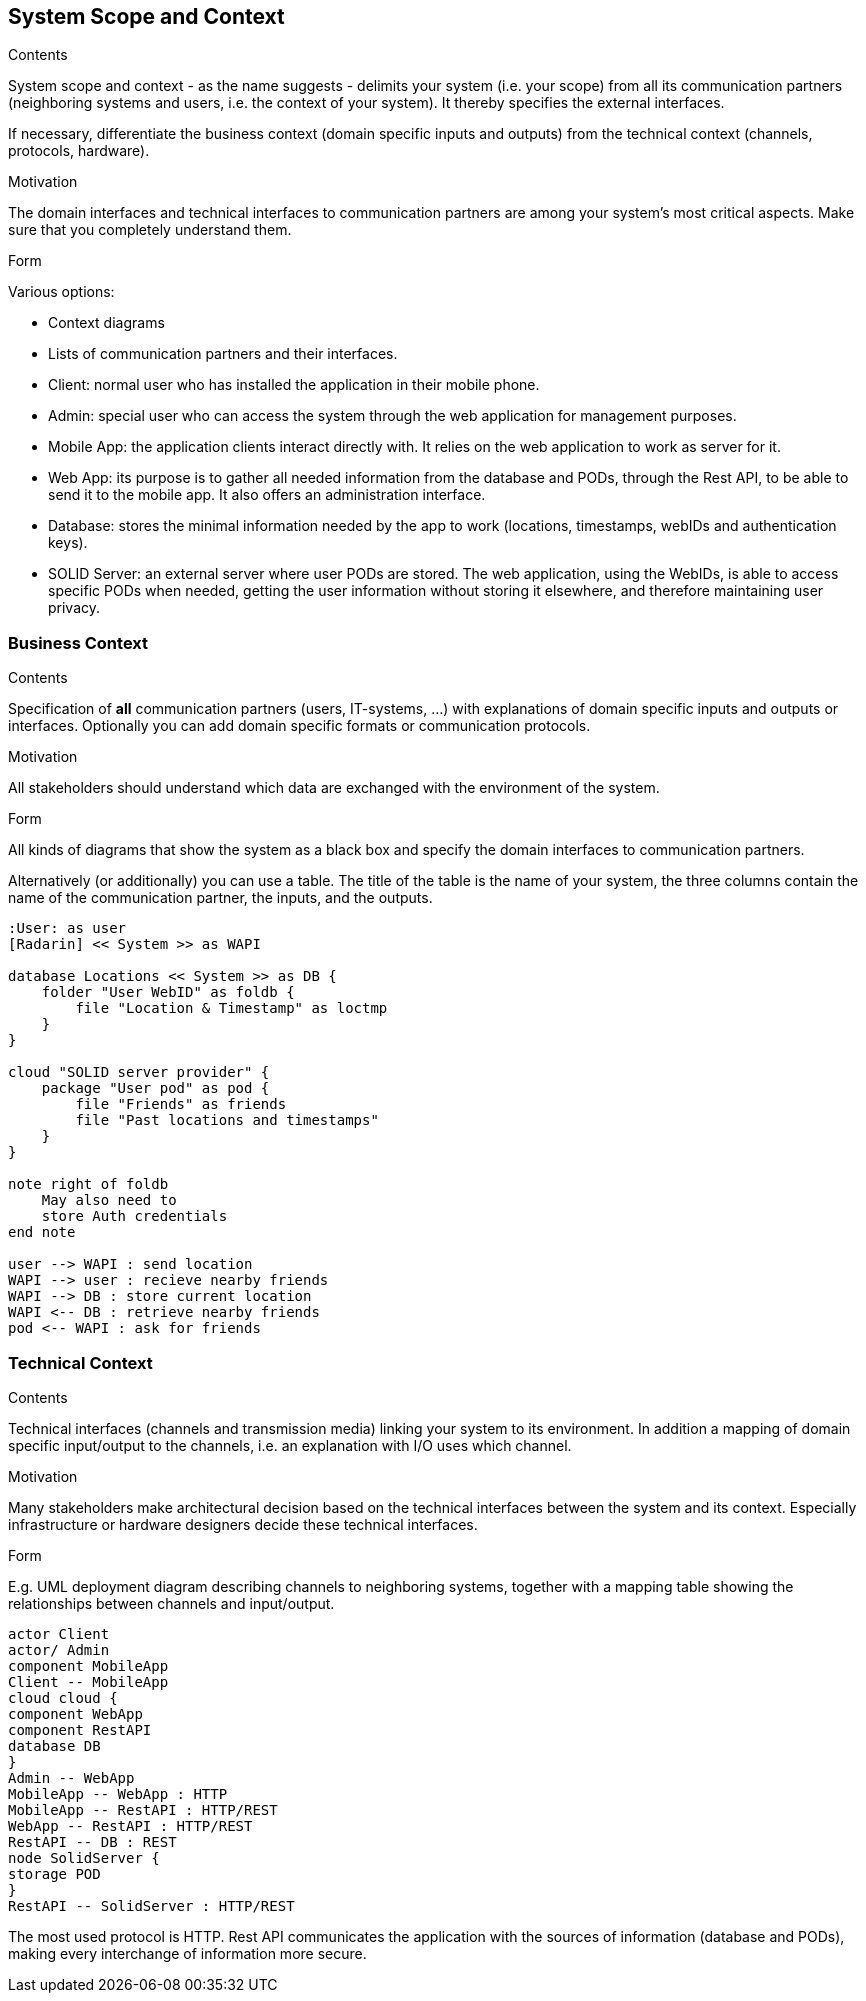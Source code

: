 [[section-system-scope-and-context]]
== System Scope and Context


[role="arc42help"]
****
.Contents
System scope and context - as the name suggests - delimits your system (i.e. your scope) from all its communication partners
(neighboring systems and users, i.e. the context of your system). It thereby specifies the external interfaces.

If necessary, differentiate the business context (domain specific inputs and outputs) from the technical context (channels, protocols, hardware).

.Motivation
The domain interfaces and technical interfaces to communication partners are among your system's most critical aspects. Make sure that you completely understand them.

.Form
Various options:

* Context diagrams
* Lists of communication partners and their interfaces.
****

- Client: normal user who has installed the application in their mobile phone.
- Admin: special user who can access the system through the web application for management purposes.
- Mobile App: the application clients interact directly with. It relies on the web application to work as server for it.
- Web App: its purpose is to gather all needed information from the database and PODs, through the Rest API, to be able to send it to the mobile app. It also offers an administration interface. 
- Database: stores the minimal information needed by the app to work (locations, timestamps, webIDs and authentication keys).
- SOLID Server: an external server where user PODs are stored. The web application, using the WebIDs, is able to access specific PODs when needed, getting the user information without storing it elsewhere, and therefore maintaining user privacy.

=== Business Context

[role="arc42help"]
****
.Contents
Specification of *all* communication partners (users, IT-systems, ...) with explanations of domain specific inputs and outputs or interfaces.
Optionally you can add domain specific formats or communication protocols.

.Motivation
All stakeholders should understand which data are exchanged with the environment of the system.

.Form
All kinds of diagrams that show the system as a black box and specify the domain interfaces to communication partners.

Alternatively (or additionally) you can use a table.
The title of the table is the name of your system, the three columns contain the name of the communication partner, the inputs, and the outputs.
****

[plantuml, diagram-business, svg]
....
:User: as user
[Radarin] << System >> as WAPI

database Locations << System >> as DB {
    folder "User WebID" as foldb {
        file "Location & Timestamp" as loctmp
    }
}

cloud "SOLID server provider" {
    package "User pod" as pod {
        file "Friends" as friends
        file "Past locations and timestamps"
    }
}

note right of foldb
    May also need to
    store Auth credentials
end note

user --> WAPI : send location
WAPI --> user : recieve nearby friends
WAPI --> DB : store current location
WAPI <-- DB : retrieve nearby friends
pod <-- WAPI : ask for friends
....

=== Technical Context

[role="arc42help"]
****
.Contents
Technical interfaces (channels and transmission media) linking your system to its environment. In addition a mapping of domain specific input/output to the channels, i.e. an explanation with I/O uses which channel.

.Motivation
Many stakeholders make architectural decision based on the technical interfaces between the system and its context. Especially infrastructure or hardware designers decide these technical interfaces.

.Form
E.g. UML deployment diagram describing channels to neighboring systems,
together with a mapping table showing the relationships between channels and input/output.

****

[plantuml, diagram-technical, svg]
....
actor Client
actor/ Admin
component MobileApp
Client -- MobileApp
cloud cloud {
component WebApp
component RestAPI
database DB
}
Admin -- WebApp
MobileApp -- WebApp : HTTP
MobileApp -- RestAPI : HTTP/REST
WebApp -- RestAPI : HTTP/REST
RestAPI -- DB : REST
node SolidServer {
storage POD
}
RestAPI -- SolidServer : HTTP/REST
....

The most used protocol is HTTP. Rest API communicates the application with the sources of information (database and PODs), making every interchange of information more secure. 


